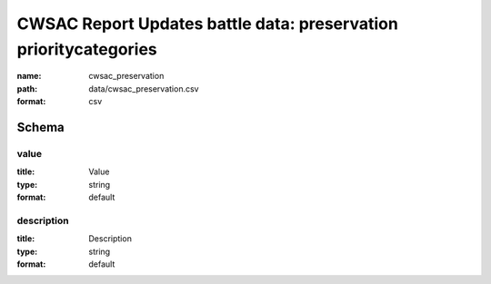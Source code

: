 CWSAC Report Updates battle data: preservation prioritycategories
================================================================================

:name: cwsac_preservation
:path: data/cwsac_preservation.csv
:format: csv




Schema
-------





value
++++++++++++++++++++++++++++++++++++++++++++++++++++++++++++++++++++++++++++++++++++++++++

:title: Value
:type: string
:format: default 



       

description
++++++++++++++++++++++++++++++++++++++++++++++++++++++++++++++++++++++++++++++++++++++++++

:title: Description
:type: string
:format: default 



       

